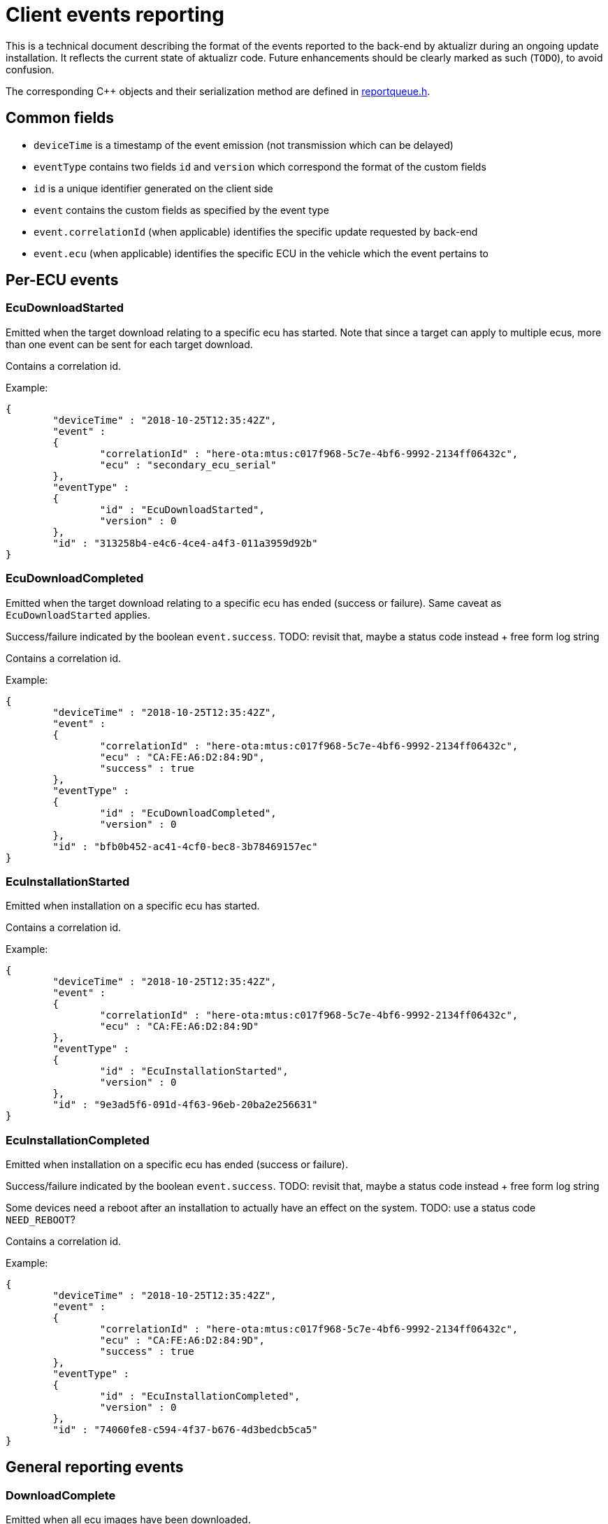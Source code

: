 = Client events reporting

This is a technical document describing the format of the events reported to the back-end by aktualizr during an ongoing update installation.
It reflects the current state of aktualizr code. Future enhancements should be clearly marked as such (`TODO`), to avoid confusion.

The corresponding C++ objects and their serialization method are defined in link:../src/libaktualizr/primary/reportqueue.h[reportqueue.h].

== Common fields

* `deviceTime` is a timestamp of the event emission (not transmission which can be delayed)
* `eventType` contains two fields `id` and `version` which correspond the format of the custom fields
* `id` is a unique identifier generated on the client side
* `event` contains the custom fields as specified by the event type
* `event.correlationId` (when applicable) identifies the specific update requested by back-end
* `event.ecu` (when applicable) identifies the specific ECU in the vehicle which the event pertains to

== Per-ECU events

=== EcuDownloadStarted

Emitted when the target download relating to a specific ecu has started. Note that since a target can apply to multiple ecus, more than one event can be sent for each target download.

Contains a correlation id.

Example:

```
{
        "deviceTime" : "2018-10-25T12:35:42Z",
        "event" :
        {
                "correlationId" : "here-ota:mtus:c017f968-5c7e-4bf6-9992-2134ff06432c",
                "ecu" : "secondary_ecu_serial"
        },
        "eventType" :
        {
                "id" : "EcuDownloadStarted",
                "version" : 0
        },
        "id" : "313258b4-e4c6-4ce4-a4f3-011a3959d92b"
}
```

=== EcuDownloadCompleted

Emitted when the target download relating to a specific ecu has ended (success or failure). Same caveat as `EcuDownloadStarted` applies.

Success/failure indicated by the boolean `event.success`.
TODO: revisit that, maybe a status code instead + free form log string

Contains a correlation id.

Example:

```
{
        "deviceTime" : "2018-10-25T12:35:42Z",
        "event" :
        {
                "correlationId" : "here-ota:mtus:c017f968-5c7e-4bf6-9992-2134ff06432c",
                "ecu" : "CA:FE:A6:D2:84:9D",
                "success" : true
        },
        "eventType" :
        {
                "id" : "EcuDownloadCompleted",
                "version" : 0
        },
        "id" : "bfb0b452-ac41-4cf0-bec8-3b78469157ec"
}
```

=== EcuInstallationStarted

Emitted when installation on a specific ecu has started.

Contains a correlation id.

Example:

```
{
        "deviceTime" : "2018-10-25T12:35:42Z",
        "event" :
        {
                "correlationId" : "here-ota:mtus:c017f968-5c7e-4bf6-9992-2134ff06432c",
                "ecu" : "CA:FE:A6:D2:84:9D"
        },
        "eventType" :
        {
                "id" : "EcuInstallationStarted",
                "version" : 0
        },
        "id" : "9e3ad5f6-091d-4f63-96eb-20ba2e256631"
}
```

=== EcuInstallationCompleted

Emitted when installation on a specific ecu has ended (success or failure).

Success/failure indicated by the boolean `event.success`.
TODO: revisit that, maybe a status code instead + free form log string

Some devices need a reboot after an installation to actually have an effect on the system.
TODO: use a status code `NEED_REBOOT`?

Contains a correlation id.

Example:

```
{
        "deviceTime" : "2018-10-25T12:35:42Z",
        "event" :
        {
                "correlationId" : "here-ota:mtus:c017f968-5c7e-4bf6-9992-2134ff06432c",
                "ecu" : "CA:FE:A6:D2:84:9D",
                "success" : true
        },
        "eventType" :
        {
                "id" : "EcuInstallationCompleted",
                "version" : 0
        },
        "id" : "74060fe8-c594-4f37-b676-4d3bedcb5ca5"
}
```

== General reporting events

=== DownloadComplete

Emitted when all ecu images have been downloaded.

TODO: Still useful?

Example:

```
{
        "deviceTime" : "2018-10-25T12:35:42Z",
        "event" : "{\"signatures\":[{\"keyid\":\"798f4a19aa185f97c3c119e78f251cc30f293b226c3dc1ccd8694f15b1f36d5d\",\"method\":\"rsassa-pss\",\"sig\":\"ck5pu2LPxFYs39d6eDauGseBHWwmHTE6VNJ2Ngs+Iu6zveFjYPf/IU6P/ucBkWC8MnlgswLZeIznXU/+ynSoL95W5wHWYDxKruzTOCYUmXJxTFK+q4cnnfOgvBmoDh35M889vrqFQtsp2SG8P6VIe4iPnb02wbopVcW4FcCLks+3idg8lk15W0Pm3yedkmu7ycJk8ZuY11V8Xrt4at+DCcsK+TD0YiKmbypsBDAkS+lyjYz7aYqyXiLf0r4RbdIaBs6SM+KxcXb0QQK5wDEe0vbek5WYTz6fp91PED/q5KkrN60LCnIxRKSxg5dT06GJqcejr59r80OwOj0okYrqGw==\"}],\"signed\":{\"_type\":\"Targets\",\"custom\":{\"correlationId\":\"here-ota:mtus:c017f968-5c7e-4bf6-9992-2134ff06432c\"},\"expires\":\"2021-07-04T16:33:27Z\",\"targets\":{\"primary_firmware.txt\":{\"custom\":{\"ecuIdentifiers\":{\"CA:FE:A6:D2:84:9D\":{\"hardwareId\":\"primary_hw\"}}},\"hashes\":{\"sha256\":\"74e653bbf6c00a88b21f0992159b1002f5af38506e6d2fbc7eb9846711b2d75f\",\"sha512\":\"91814ad1c13ebe2af8d65044893633c4c3ce964edb8cb58b0f357406c255f7be94f42547e108b300346a42cd57662e4757b9d843b7acbc090df0bc05fe55297f\"},\"length\":59},\"secondary_firmware.txt\":{\"custom\":{\"ecuIdentifiers\":{\"secondary_ecu_serial\":{\"hardwareId\":\"secondary_hw\"}}},\"hashes\":{\"sha256\":\"1bbb15aa921ffffd5079567d630f43298dbe5e7cbc1b14e0ccdd6718fde28e47\",\"sha512\":\"7dbae4c36a2494b731a9239911d3085d53d3e400886edb4ae2b9b78f40bda446649e83ba2d81653f614cc66f5dd5d4dbd95afba854f148afbfae48d0ff4cc38a\"},\"length\":15}},\"version\":2}}",
        "eventType" :
        {
                "id" : "DownloadComplete",
                "version" : 1
        },
        "id" : "5ba11e34-15ed-44e9-9c53-dfbaaaf3b9d8"
}
```

== Others

=== campaign_accepted

Emitted in response to a campaign confirmation request

Example:

```
{
                "deviceTime" : "2018-10-25T12:56:52Z",
                "event" :
                {
                        "campaignId" : "123"
                },
                "eventType" :
                {
                        "id" : "campaign_accepted",
                        "version" : 0
                },
                "id" : "4fc0fb3d-21e3-4b3b-a902-b9c80913f086"
        }
}
```
